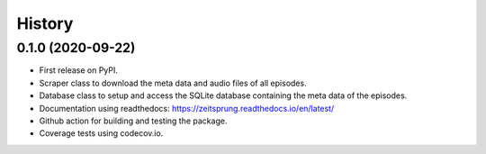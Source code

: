 =======
History
=======

0.1.0 (2020-09-22)
------------------

* First release on PyPI.
* Scraper class to download the meta data and audio files of all episodes.
* Database class to setup and access the SQLite database containing the meta data of the episodes.
* Documentation using readthedocs: https://zeitsprung.readthedocs.io/en/latest/
* Github action for building and testing the package.
* Coverage tests using codecov.io.
